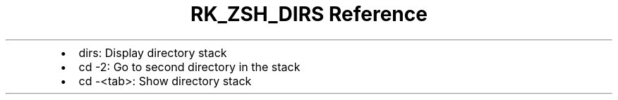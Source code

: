 .\" Automatically generated by Pandoc 3.6
.\"
.TH "RK_ZSH_DIRS Reference" "" "" ""
.IP \[bu] 2
\f[CR]dirs\f[R]: Display directory stack
.IP \[bu] 2
\f[CR]cd \-2\f[R]: Go to second directory in the stack
.IP \[bu] 2
\f[CR]cd \-<tab>\f[R]: Show directory stack
